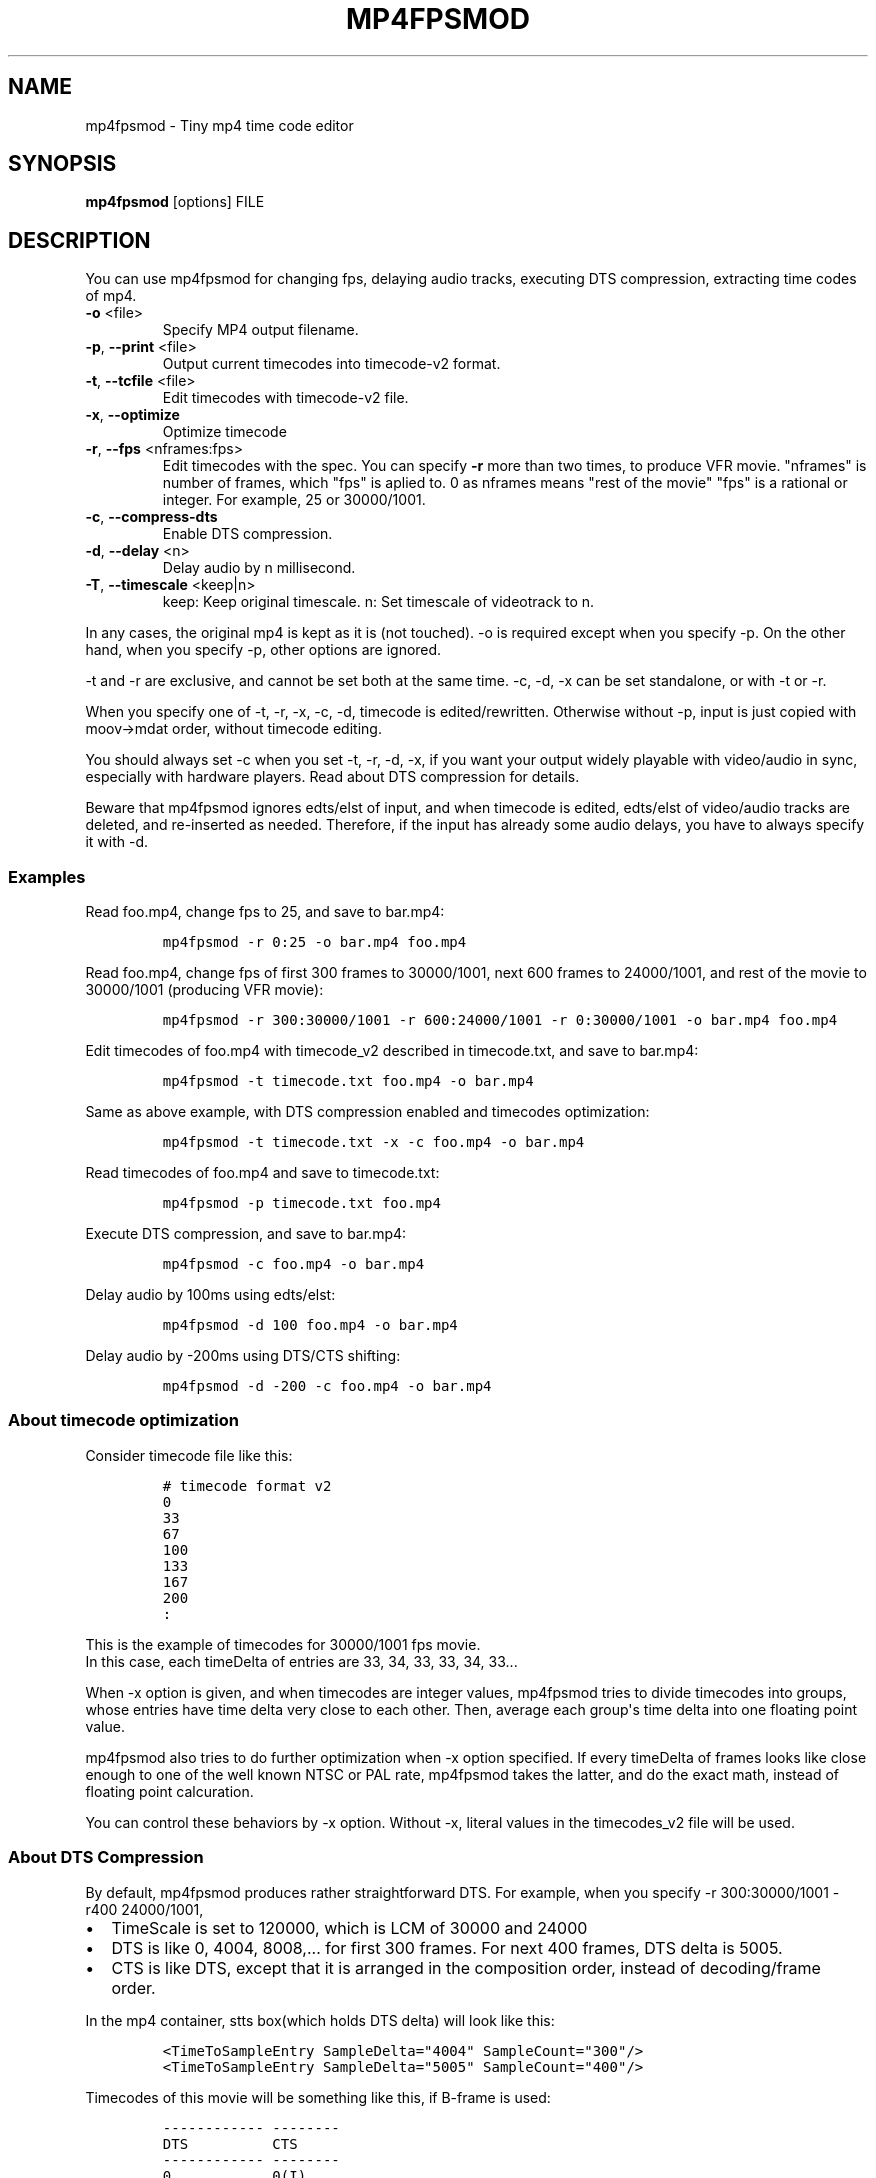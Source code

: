 .\" manpage was created with the following commands and then manually edited:
.\" pandoc -s -f markdown -t man ../README.rst > README.1
.\" help2man -n "mp4 time code editor" -N -s1 --no-discard-stderr ../mp4fpsmod > mp4fpsmod.1
.\"
.TH MP4FPSMOD "1" "March 2014" "0.24" "User Commands"
.SH NAME
mp4fpsmod \- Tiny mp4 time code editor
.SH SYNOPSIS
.B mp4fpsmod\fR [options] FILE
.SH DESCRIPTION
.PP
You can use mp4fpsmod for changing fps, delaying audio tracks, executing DTS
compression, extracting time codes of mp4.
.PP
.TP
\fB\-o\fR <file>
Specify MP4 output filename.
.TP
\fB\-p\fR, \fB\-\-print\fR <file>
Output current timecodes into timecode\-v2 format.
.TP
\fB\-t\fR, \fB\-\-tcfile\fR <file>
Edit timecodes with timecode\-v2 file.
.TP
\fB\-x\fR, \fB\-\-optimize\fR
Optimize timecode
.TP
\fB\-r\fR, \fB\-\-fps\fR <nframes:fps>
Edit timecodes with the spec.
You can specify \fB\-r\fR more than two times, to produce
VFR movie.
"nframes" is number of frames, which "fps" is
aplied to.
0 as nframes means "rest of the movie"
"fps" is a rational or integer.
For example, 25 or 30000/1001.
.TP
\fB\-c\fR, \fB\-\-compress\-dts\fR
Enable DTS compression.
.TP
\fB\-d\fR, \fB\-\-delay\fR <n>
Delay audio by n millisecond.
.TP
\fB\-T\fR, \fB\-\-timescale\fR <keep|n>
keep: Keep original timescale.
n: Set timescale of videotrack to n.
.PP
.PP
In any cases, the original mp4 is kept as it is (not touched).
\-o is required except when you specify \-p.
On the other hand, when you specify \-p, other options are ignored.
.PP
\-t and \-r are exclusive, and cannot be set both at the same time.
\-c, \-d, \-x can be set standalone, or with \-t or \-r.
.PP
When you specify one of \-t, \-r, \-x, \-c, \-d, timecode is
edited/rewritten.
Otherwise without \-p, input is just copied with moov\->mdat order,
without timecode editing.
.PP
You should always set \-c when you set \-t, \-r, \-d, \-x, if you want
your output widely playable with video/audio in sync, especially with
hardware players.
Read about DTS compression for details.
.PP
Beware that mp4fpsmod ignores edts/elst of input, and when timecode is
edited, edts/elst of video/audio tracks are deleted, and re\-inserted as
needed.
Therefore, if the input has already some audio delays, you have to
always specify it with \-d.
.PP
.SS Examples
.PP
Read foo.mp4, change fps to 25, and save to bar.mp4:
.IP
.nf
\f[C]
mp4fpsmod\ \-r\ 0:25\ \-o\ bar.mp4\ foo.mp4
\f[]
.fi
.PP
Read foo.mp4, change fps of first 300 frames to 30000/1001, next 600
frames to 24000/1001, and rest of the movie to 30000/1001 (producing VFR
movie):
.IP
.nf
\f[C]
mp4fpsmod\ \-r\ 300:30000/1001\ \-r\ 600:24000/1001\ \-r\ 0:30000/1001\ \-o\ bar.mp4\ foo.mp4
\f[]
.fi
.PP
Edit timecodes of foo.mp4 with timecode_v2 described in timecode.txt,
and save to bar.mp4:
.IP
.nf
\f[C]
mp4fpsmod\ \-t\ timecode.txt\ foo.mp4\ \-o\ bar.mp4
\f[]
.fi
.PP
Same as above example, with DTS compression enabled and timecodes
optimization:
.IP
.nf
\f[C]
mp4fpsmod\ \-t\ timecode.txt\ \-x\ \-c\ foo.mp4\ \-o\ bar.mp4
\f[]
.fi
.PP
Read timecodes of foo.mp4 and save to timecode.txt:
.IP
.nf
\f[C]
mp4fpsmod\ \-p\ timecode.txt\ foo.mp4
\f[]
.fi
.PP
Execute DTS compression, and save to bar.mp4:
.IP
.nf
\f[C]
mp4fpsmod\ \-c\ foo.mp4\ \-o\ bar.mp4
\f[]
.fi
.PP
Delay audio by 100ms using edts/elst:
.IP
.nf
\f[C]
mp4fpsmod\ \-d\ 100\ foo.mp4\ \-o\ bar.mp4
\f[]
.fi
.PP
Delay audio by \-200ms using DTS/CTS shifting:
.IP
.nf
\f[C]
mp4fpsmod\ \-d\ \-200\ \-c\ foo.mp4\ \-o\ bar.mp4
\f[]
.fi
.SS About timecode optimization
.PP
Consider timecode file like this:
.IP
.nf
\f[C]
# timecode format v2
0
33
67
100
133
167
200
:
\f[]
.fi
.PP
This is the example of timecodes for 30000/1001 fps movie.
.PD 0
.P
.PD
In this case, each timeDelta of entries are 33, 34, 33, 33, 34, 33...
.PP
When \-x option is given, and when timecodes are integer values,
mp4fpsmod tries to divide timecodes into groups, whose entries have time
delta very close to each other.
Then, average each group\[aq]s time delta into one floating point value.
.PP
mp4fpsmod also tries to do further optimization when \-x option
specified.
If every timeDelta of frames looks like close enough to one of the well
known NTSC or PAL rate, mp4fpsmod takes the latter, and do the exact
math, instead of floating point calcuration.
.PP
You can control these behaviors by \-x option.
Without \-x, literal values in the timecodes_v2 file will be used.
.SS About DTS Compression
.PP
By default, mp4fpsmod produces rather straightforward DTS.
For example, when you specify \-r 300:30000/1001 \-r400 24000/1001,
.IP \[bu] 2
TimeScale is set to 120000, which is LCM of 30000 and 24000
.IP \[bu] 2
DTS is like 0, 4004, 8008,...
for first 300 frames.
For next 400 frames, DTS delta is 5005.
.IP \[bu] 2
CTS is like DTS, except that it is arranged in the composition order,
instead of decoding/frame order.
.PP
In the mp4 container, stts box(which holds DTS delta) will look like
this:
.IP
.nf
\f[C]
<TimeToSampleEntry\ SampleDelta="4004"\ SampleCount="300"/>
<TimeToSampleEntry\ SampleDelta="5005"\ SampleCount="400"/>
\f[]
.fi
.PP
Timecodes of this movie will be something like this, if B\-frame is
used:
.IP
.nf
\f[C]
\-\-\-\-\-\-\-\-\-\-\-\-\ \-\-\-\-\-\-\-\-
DTS\ \ \ \ \ \ \ \ \ \ CTS
\-\-\-\-\-\-\-\-\-\-\-\-\ \-\-\-\-\-\-\-\-
0\ \ \ \ \ \ \ \ \ \ \ \ 0(I)
4004\ \ \ \ \ \ \ \ \ 12012(P)
8008\ \ \ \ \ \ \ \ \ 4004(B)
12012\ \ \ \ \ \ \ \ 8008(B)
16016\ \ \ \ \ \ \ \ 24024(P)
20020\ \ \ \ \ \ \ \ 16016(B)
\-\-\-\-\-\-\-\-\-\-\-\-\ \-\-\-\-\-\-\-\-
\f[]
.fi
.PP
However, this doesn\[aq]t satisfy DTS <= CTS, for some frames.
Therefore, we have to shift(delay) CTS.
Finally, we get:
.IP
.nf
\f[C]
\-\-\-\-\-\-\-\-\-\-\-\-\ \-\-\-\-\-
DTS\ \ \ \ \ \ \ \ \ \ CTS
\-\-\-\-\-\-\-\-\-\-\-\-\ \-\-\-\-\-
0\ \ \ \ \ \ \ \ \ \ \ \ 4004
4004\ \ \ \ \ \ \ \ \ 16016
8008\ \ \ \ \ \ \ \ \ 8008
12012\ \ \ \ \ \ \ \ 12012
16016\ \ \ \ \ \ \ \ 28028
20020\ \ \ \ \ \ \ \ 20020
\-\-\-\-\-\-\-\-\-\-\-\-\ \-\-\-\-\-
\f[]
.fi
.PP
As you can see, CTS of first frame is non\-zero value, therefore has
delay of 4004, in timescale unit.
This delay value is, by default, saved into edts/elst box.
If your player handles edts/elst properly, this is fine.
However, there\[aq]s many players in the wild, which lacks edts support.
If you are using them, you might find video/audio out of sync.
.PP
DTS compression comes for this reason.
If you enable DTS compression with "\-c" option, mp4fpsmod produces
smaller DTS at beginning, and minimizes the CTS delay without the help
of edts/elst box.
With DTS compression, DTS and CTS will be something like this:
.IP
.nf
\f[C]
\-\-\-\-\-\-\-\-\-\-\-\ \-\-\-\-\-
DTS\ \ \ \ \ \ \ \ \ \ CTS
\-\-\-\-\-\-\-\-\-\-\-\ \-\-\-\-\-
0\ \ \ \ \ \ \ \ \ \ \ 0
2002\ \ \ \ \ \ \ \ 12012
4004\ \ \ \ \ \ \ \ 4004
8008\ \ \ \ \ \ \ \ 8008
12012\ \ \ \ \ \ \ 24024
16016\ \ \ \ \ \ \ 16016
\-\-\-\-\-\-\-\-\-\-\-\ \-\-\-\-\-
\f[]
.fi
.SS About audio delay
.PP
You can specify audio delay with \-d option.
Delay is in milliseconds, and both positive and negative values are
valid.
.PP
When you don\[aq]t enable DTS compression with \-c, delay is just
achieved with edts/elst setting.
If positive, video track\[aq]s edts is set.
Otherwise, each audio track\[aq]s edts is set.
.PP
When you enable DTS compression, DTS/CTS are directly shifted to reflect
the delay.
When delay is positive, smaller DTS/CTS are assigned for the beginning
of movie, so that video plays faster and audio is delayed, until it
reaches the specified delay time.
Negative delay is achieved mostly like the positive case, except that
bigger DTS/CTS are used, and video plays slower.
.SH AUTHORS
nu774 <honeycomb77@gmail.com>
.SH "SEE ALSO"
.BR mp4art (1),
.BR mp4file (1),
.BR mp4subtitle (1),
.BR mp4track (1),
.BR GPAC (1),
.BR MP4Box (1),
.BR MP4Client (1)
